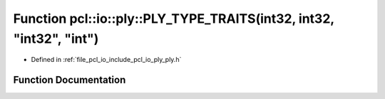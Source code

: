 .. _exhale_function_ply_8h_1a52cd1836444fffb8a44d20bc5336940a:

Function pcl::io::ply::PLY_TYPE_TRAITS(int32, int32, "int32", "int")
====================================================================

- Defined in :ref:`file_pcl_io_include_pcl_io_ply_ply.h`


Function Documentation
----------------------


.. doxygenfunction:: pcl::io::ply::PLY_TYPE_TRAITS(int32, int32, "int32", "int")
